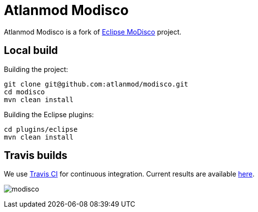 = Atlanmod Modisco

Atlanmod Modisco is a fork of https://www.eclipse.org/MoDisco/[Eclipse MoDisco] project.


== Local build

Building the project:

[source,shell script]
----
git clone git@github.com:atlanmod/modisco.git
cd modisco
mvn clean install
----

Building the Eclipse plugins:

[source,shell script]
----
cd plugins/eclipse
mvn clean install
----

== Travis builds

We use https://travis-ci.org[Travis CI] for continuous integration.
Current results are available https://travis-ci.org/atlanmod/modisco[here].

image:https://travis-ci.org/atlanmod/modisco.svg?branch=master[align=center]
